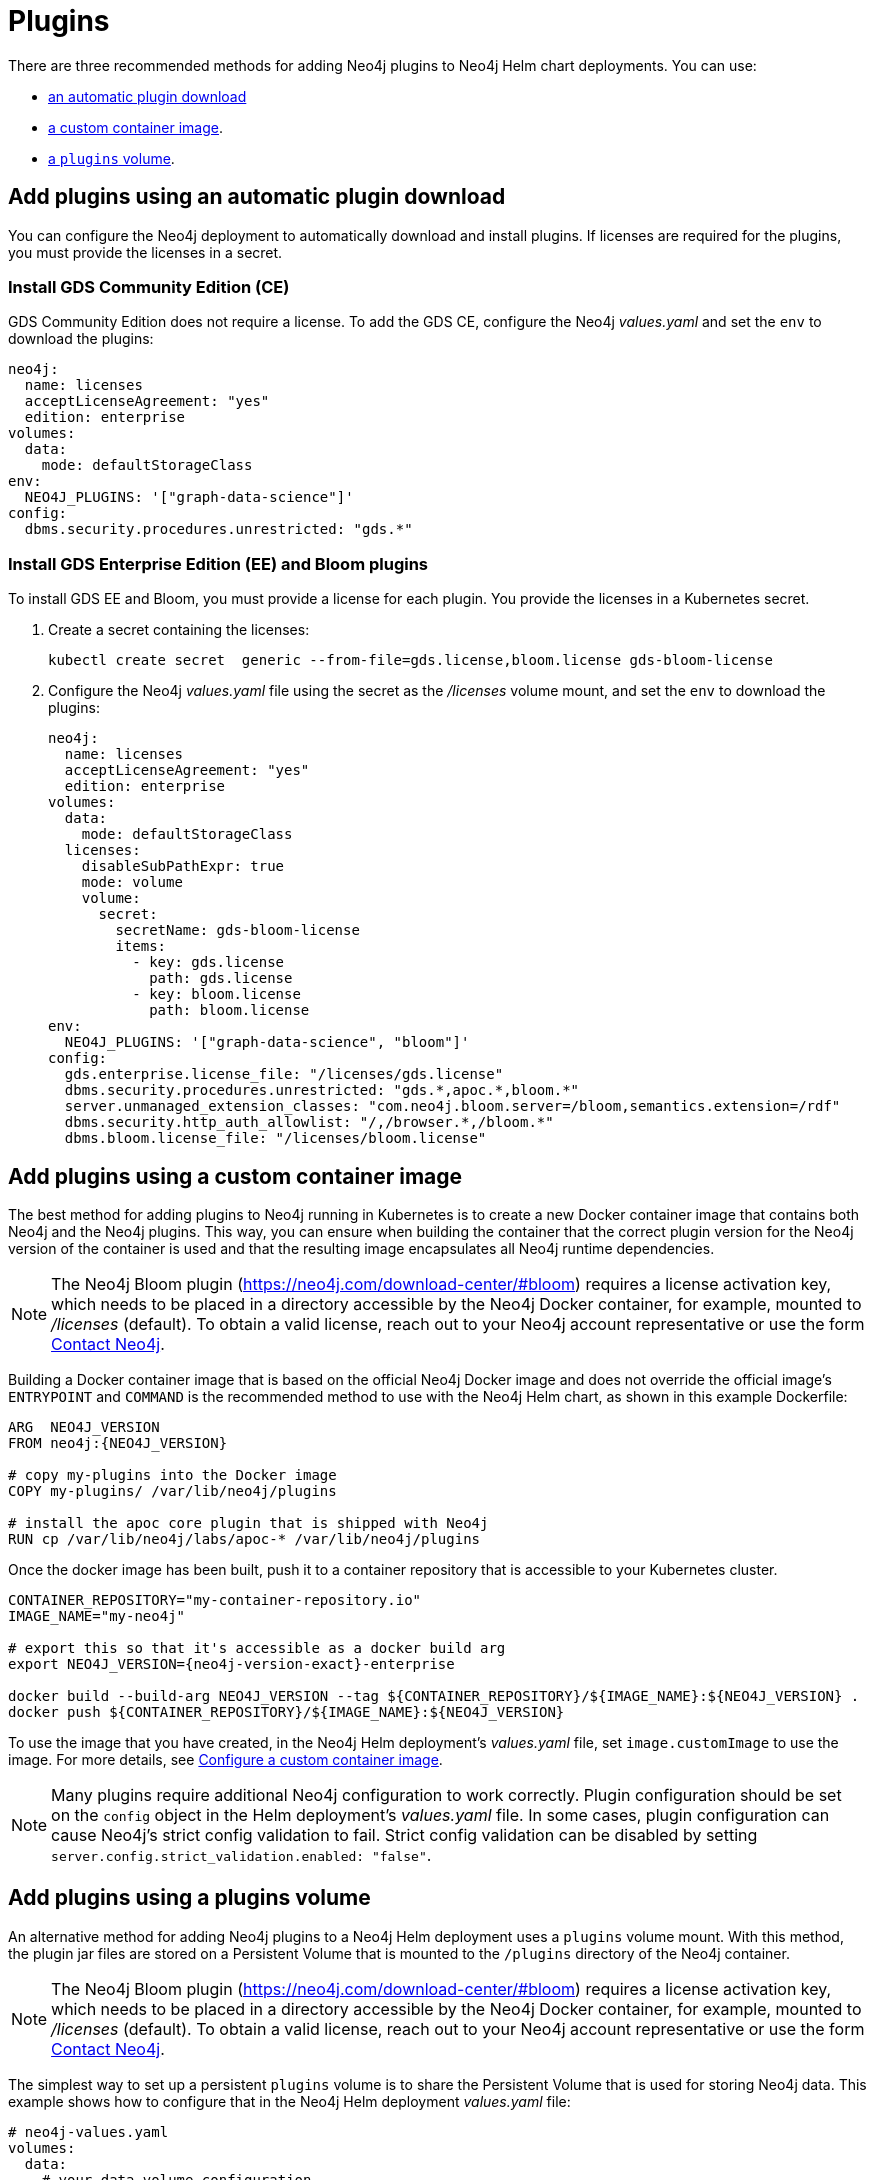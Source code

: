 = Plugins

There are three recommended methods for adding Neo4j plugins to Neo4j Helm chart deployments.
You can use:

* <<automatic-plugin-download, an automatic plugin download>>
* <<custom-container, a custom container image>>.
* <<plugins-volume, a `plugins` volume>>.

[[automatic-plugin-download]]
== Add plugins using an automatic plugin download

You can configure the Neo4j deployment to automatically download and install plugins.
If licenses are required for the plugins, you must provide the licenses in a secret.

=== Install GDS Community Edition (CE)

GDS Community Edition does not require a license.
To add the GDS CE, configure the Neo4j _values.yaml_ and set the `env` to download the plugins:

[source, yaml]
----
neo4j:
  name: licenses
  acceptLicenseAgreement: "yes"
  edition: enterprise
volumes:
  data:
    mode: defaultStorageClass
env:
  NEO4J_PLUGINS: '["graph-data-science"]'
config:
  dbms.security.procedures.unrestricted: "gds.*"
----

=== Install GDS Enterprise Edition (EE) and Bloom plugins

To install GDS EE and Bloom, you must provide a license for each plugin.
You provide the licenses in a Kubernetes secret.

. Create a secret containing the licenses:
+
[source, shell]
----
kubectl create secret  generic --from-file=gds.license,bloom.license gds-bloom-license
----
. Configure the Neo4j _values.yaml_ file using the secret as the _/licenses_ volume mount, and set the `env` to download the plugins:
+
[source, yaml]
----
neo4j:
  name: licenses
  acceptLicenseAgreement: "yes"
  edition: enterprise
volumes:
  data:
    mode: defaultStorageClass
  licenses:
    disableSubPathExpr: true
    mode: volume
    volume:
      secret:
        secretName: gds-bloom-license
        items:
          - key: gds.license
            path: gds.license
          - key: bloom.license
            path: bloom.license
env:
  NEO4J_PLUGINS: '["graph-data-science", "bloom"]'
config:
  gds.enterprise.license_file: "/licenses/gds.license"
  dbms.security.procedures.unrestricted: "gds.*,apoc.*,bloom.*"
  server.unmanaged_extension_classes: "com.neo4j.bloom.server=/bloom,semantics.extension=/rdf"
  dbms.security.http_auth_allowlist: "/,/browser.*,/bloom.*"
  dbms.bloom.license_file: "/licenses/bloom.license"
----

[[custom-container]]
== Add plugins using a custom container image

The best method for adding plugins to Neo4j running in Kubernetes is to create a new Docker container image that contains both Neo4j and the Neo4j plugins.
This way, you can ensure when building the container that the correct plugin version for the Neo4j version of the container is used and that the resulting image encapsulates all Neo4j runtime dependencies.

[NOTE]
====
The Neo4j Bloom plugin (https://neo4j.com/download-center/#bloom) requires a license activation key, which needs to be placed in a directory accessible by the Neo4j Docker container, for example, mounted to _/licenses_ (default).
To obtain a valid license, reach out to your Neo4j account representative or use the form https://neo4j.com/contact-us[Contact Neo4j].
====

Building a Docker container image that is based on the official Neo4j Docker image and does not override the official image's `ENTRYPOINT` and `COMMAND` is the recommended method to use with the Neo4j Helm chart, as shown in this example Dockerfile:

[source, Dockerfile, subs=attributes]
----
ARG  NEO4J_VERSION
FROM neo4j:\{NEO4J_VERSION}

# copy my-plugins into the Docker image
COPY my-plugins/ /var/lib/neo4j/plugins

# install the apoc core plugin that is shipped with Neo4j
RUN cp /var/lib/neo4j/labs/apoc-* /var/lib/neo4j/plugins
----

Once the docker image has been built, push it to a container repository that is accessible to your Kubernetes cluster.

[source, shell, subs=attributes]
----
CONTAINER_REPOSITORY="my-container-repository.io"
IMAGE_NAME="my-neo4j"

# export this so that it's accessible as a docker build arg
export NEO4J_VERSION={neo4j-version-exact}-enterprise

docker build --build-arg NEO4J_VERSION --tag $\{CONTAINER_REPOSITORY}/$\{IMAGE_NAME}:$\{NEO4J_VERSION} .
docker push $\{CONTAINER_REPOSITORY}/$\{IMAGE_NAME}:$\{NEO4J_VERSION}
----

To use the image that you have created, in the Neo4j Helm deployment's _values.yaml_ file, set `image.customImage` to use the image.
For more details, see xref:kubernetes/configuration.adoc#configure-custom-image[Configure a custom container image].

[NOTE]
====
Many plugins require additional Neo4j configuration to work correctly.
Plugin configuration should be set on the `config` object in the Helm deployment's _values.yaml_ file.
In some cases, plugin configuration can cause Neo4j's strict config validation to fail.
Strict config validation can be disabled by setting `server.config.strict_validation.enabled: "false"`.
====

[[plugins-volume]]
== Add plugins using a plugins volume

An alternative method for adding Neo4j plugins to a Neo4j Helm deployment uses a `plugins` volume mount.
With this method, the plugin jar files are stored on a Persistent Volume that is mounted to the `/plugins` directory of the Neo4j container.

[NOTE]
====
The Neo4j Bloom plugin (https://neo4j.com/download-center/#bloom) requires a license activation key, which needs to be placed in a directory accessible by the Neo4j Docker container, for example, mounted to _/licenses_ (default).
To obtain a valid license, reach out to your Neo4j account representative or use the form https://neo4j.com/contact-us[Contact Neo4j].
====

The simplest way to set up a persistent `plugins` volume is to share the Persistent Volume that is used for storing Neo4j data.
This example shows how to configure that in the Neo4j Helm deployment _values.yaml_ file:

[source, yaml]
----
# neo4j-values.yaml
volumes:
  data:
    # your data volume configuration
    ...

  plugins:
    mode: "share"
    share:
      name: "data"
----

Details of different ways to configure volume mounts are covered in xref:kubernetes/persistent-volumes.adoc#volume-mounts[Mapping volume mounts to persistent volumes].

The Neo4j container now has an empty _/plugins_ directory backed by a persistent volume.
Plugin jar files can be copied onto the volume using `kubectl cp`.
Because it is backed by a persistent volume, plugin files will persist even if the Neo4j pod is restarted or moved.

[NOTE]
====
Neo4j loads plugins only on startup.
Therefore, you must restart the Neo4j pod to load them once all plugins are in place.
====

For example:

[source, shell]
----
# Copy plugin files into the Neo4j container
kubectl cp my-plugins/* <namespace>/<neo4j-pod-name>:/plugins/

# Restart Neo4j
kubectl rollout restart statefulset/<neo4j-statefulset-name>

# Verify plugins are still present after restart
kubectl exec <neo4j-pod-name> -- ls /plugins
----

[[operations-using-apoc-core]]
== Configure and install APOC core only

APOC core library is shipped with Neo4j and is located in the _labs_ folder.

If APOC core is the _only_ plugin that you want to add to Neo4j, it is not necessary to perform plugin installation as described above.
Instead, you can configure the helm deployment to use APOC core by upgrading the deployment with these additional settings in the _values.yaml_ file:

. Configure APOC core by directly pointing to the location of the APOC core library in the _labs_ folder and by loading and unrestricting the functions and procedures you need (for more details see link:{neo4j-docs-base-uri}/apoc/{page-version}/installation/#restricted[APOC installation guide]).
For example:
+
[source, yaml]
----
config:
  server.directories.plugins: "/var/lib/neo4j/labs"
  dbms.security.procedures.unrestricted: "apoc.*"
  server.config.strict_validation.enabled: "false"
  dbms.security.procedures.allowlist: "apoc.math.*,apoc.cypher.*"
----
+
. Under `apoc_config`, configure the APOC settings that you want, for example:
+
[source, yaml]
----
apoc_config:
  apoc.trigger.enabled: "true"
  apoc.jdbc.neo4j.url: "jdbc:foo:bar"
  apoc.import.file.enabled: "true"
----

. Run `helm upgrade` to apply the changes:
+
[source, shell]
----
helm upgrade <release-name> neo4j/neo4j -f values.yaml
----

. After the Helm upgrade rollout is complete, verify that APOC core has been configured by running the following Cypher query using `cypher-shell` or Neo4j Browser:
+
[source, cypher]
----
RETURN apoc.version()
----

== Configure credentials for the plugin's aliases using APOC-extended

From 5.11, the Neo4j Helm chart supports configuring credentials for the plugin's aliases using a Kubernetes secret mounted on the provided path.
This feature is available `apoc.jdbc.<aliasname>.url` and `apoc.es.<aliasname>.url` via
APOC-extended.

[NOTE]
====
The secret must be created beforehand and must contain the key-named `URL`, otherwise, the Helm chart throws an error. For example:
`kubectl create secret generic jdbcsecret --from-literal=URL="jdbc:mysql://30.0.0.0:3306/Northwind?user=root&password=password"`
====

Under `apoc_credentials`, configure `aliasName`, `secretName`, and `secretMountPath`.
For example:

[source, yaml]
----
apoc_credentials: {}
#   jdbc:
#    aliasName: "jdbc"
#    secretName: "jdbcsecret"
#    secretMountPath: "/secret/jdbcCred"
#
#   elasticsearch:
#     aliasName: "es"
#     secretName: "essecret"
#     secretMountPath: "/secret/esCred"
----